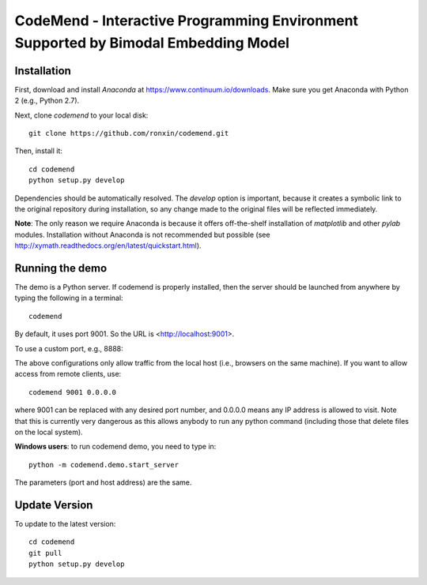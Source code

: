 
CodeMend - Interactive Programming Environment Supported by Bimodal Embedding Model
=============================

Installation
------------

First, download and install `Anaconda` at https://www.continuum.io/downloads. Make sure you get Anaconda with Python 2 (e.g., Python 2.7).

Next, clone `codemend` to your local disk::

    git clone https://github.com/ronxin/codemend.git

Then, install it::


    cd codemend
    python setup.py develop

Dependencies should be automatically resolved. The `develop` option is important, because it creates a symbolic link to the original repository during installation, so any change made to the original files will be reflected immediately.

**Note**: The only reason we require Anaconda is because it offers off-the-shelf installation of `matplotlib` and other `pylab` modules. Installation without Anaconda is not recommended but possible (see http://xymath.readthedocs.org/en/latest/quickstart.html).


Running the demo
----------------

The demo is a Python server. If codemend is properly installed, then the server should be launched from anywhere by typing the following in a terminal::

    codemend

By default, it uses port 9001. So the URL is <http://localhost:9001>.

To use a custom port, e.g., 8888::

The above configurations only allow traffic from the local host (i.e., browsers on the same machine). If you want to allow access from remote clients, use::

    codemend 9001 0.0.0.0

where 9001 can be replaced with any desired port number, and 0.0.0.0 means any IP address is allowed to visit. Note that this is currently very dangerous as this allows anybody to run any python command (including those that delete files on the local system).


**Windows users**: to run codemend demo, you need to type in::

    python -m codemend.demo.start_server

The parameters (port and host address) are the same.

Update Version
--------------

To update to the latest version::

    cd codemend
    git pull
    python setup.py develop

